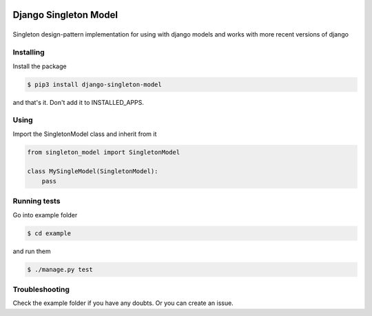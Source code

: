Django Singleton Model
======================

|Build Status|
==============

Singleton design-pattern implementation for using with django models and
works with more recent versions of django

Installing
----------

Install the package

.. code:: bash

    $ pip3 install django-singleton-model

and that's it. Don't add it to INSTALLED\_APPS.

Using
-----

Import the SingletonModel class and inherit from it

.. code:: python

    from singleton_model import SingletonModel

    class MySingleModel(SingletonModel):
        pass


Running tests
-------------

Go into example folder

.. code:: bash

    $ cd example

and run them

.. code:: bash

    $ ./manage.py test

Troubleshooting
---------------

Check the example folder if you have any doubts. Or you can create an
issue.

.. |Build Status| image:: https://travis-ci.org/icaropires/django-singleton-model.svg?branch=master
